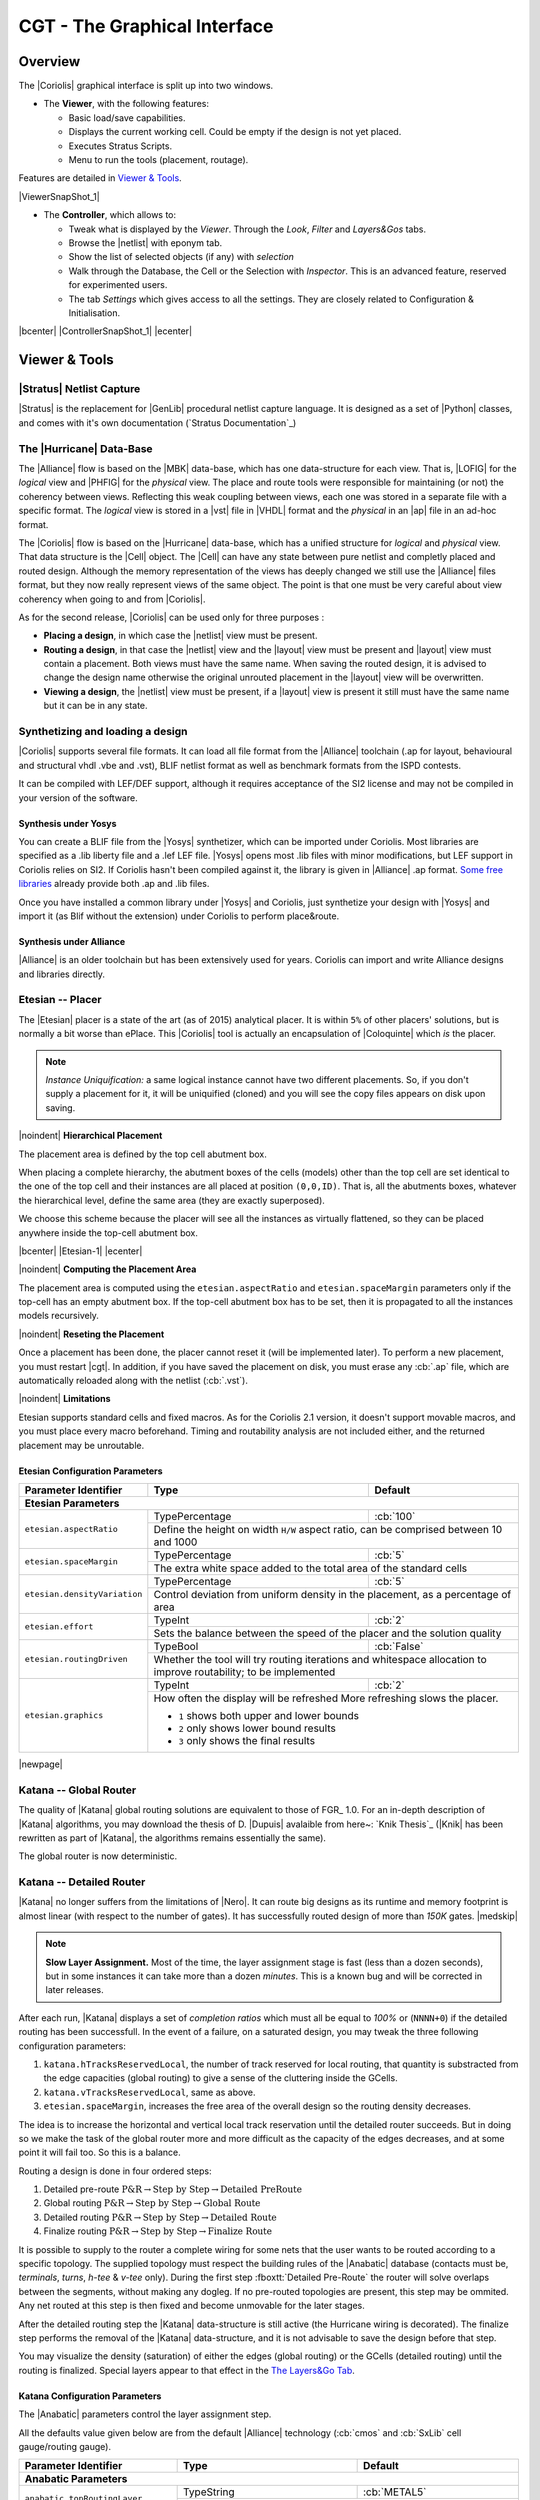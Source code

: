 .. -*- Mode: rst -*-


CGT - The Graphical Interface
=============================

Overview
--------

The |Coriolis| graphical interface is split up into two windows.

* The **Viewer**, with the following features:

  * Basic load/save capabilities.
  * Displays the current working cell. Could be empty if the design
    is not yet placed.
  * Executes Stratus Scripts.
  * Menu to run the tools (placement, routage).

Features are detailed in `Viewer & Tools`_.

|ViewerSnapShot_1|

* The **Controller**, which allows to:

  * Tweak what is displayed by the *Viewer*. Through the *Look*,
    *Filter* and *Layers&Gos* tabs.
  * Browse the |netlist| with eponym tab.
  * Show the list of selected objects (if any) with *selection*
  * Walk through the Database, the Cell or the Selection with *Inspector*.
    This is an advanced feature, reserved for experimented users.
  * The tab *Settings* which gives access to all the settings.
    They are closely related to Configuration & Initialisation.

|bcenter| |ControllerSnapShot_1| |ecenter|


.. _Viewer & Tools:

Viewer & Tools
--------------

|Stratus| Netlist Capture
^^^^^^^^^^^^^^^^^^^^^^^^^

|Stratus| is the replacement for |GenLib| procedural netlist capture language.
It is designed as a set of |Python| classes, and comes with it's own documentation
(`Stratus Documentation`_)


The |Hurricane| Data-Base
^^^^^^^^^^^^^^^^^^^^^^^^^

The |Alliance| flow is based on the |MBK| data-base, which has one data-structure
for each view. That is, |LOFIG| for the *logical* view and |PHFIG| for the *physical*
view. The place and route tools were responsible for maintaining (or not) the
coherency between views. Reflecting this weak coupling between views, each one
was stored in a separate file with a specific format. The *logical* view is stored
in a |vst| file in |VHDL| format and the *physical* in an |ap| file in an ad-hoc format.

The |Coriolis| flow is based on the |Hurricane| data-base, which has a unified
structure for *logical* and *physical* view. That data structure is the |Cell| object.
The |Cell| can have any state between pure netlist and completly placed and
routed design. Although the memory representation of the views has deeply
changed we still use the |Alliance| files format, but they now really represent
views of the same object. The point is that one must be very careful about
view coherency when going to and from |Coriolis|.

As for the second release, |Coriolis| can be used only for three purposes :

* **Placing a design**, in which case the |netlist| view must be present.
* **Routing a design**, in that case the |netlist|
  view and the |layout| view must be present and  |layout| view must contain
  a placement. Both views must have the same name. When saving the routed design,
  it is advised to change the design name otherwise the original unrouted placement
  in the |layout| view will be overwritten.
* **Viewing a design**, the |netlist| view must be present, if a |layout|
  view is present it still must have the same name but it can be in any
  state. 


Synthetizing and loading a design
^^^^^^^^^^^^^^^^^^^^^^^^^^^^^^^^^

|Coriolis| supports several file formats. It can load all file format
from the |Alliance| toolchain (.ap for layout, behavioural and structural vhdl .vbe and .vst),
BLIF netlist format as well as benchmark formats from the ISPD contests.

It can be compiled with LEF/DEF support, although it requires acceptance of the SI2 license
and may not be compiled in your version of the software.

Synthesis under Yosys
.....................

You can create a BLIF file from the |Yosys| synthetizer, which can be imported under Coriolis.
Most libraries are specified as a .lib liberty file and a .lef LEF file.
|Yosys| opens most .lib files with minor modifications, but LEF support in Coriolis relies on SI2.
If Coriolis hasn't been compiled against it, the library is given in |Alliance| .ap format.
`Some free libraries <http://vlsitechnology.org>`_ already provide both .ap and .lib files.

Once you have installed a common library under |Yosys| and Coriolis, just synthetize your design
with |Yosys| and import it (as Blif without the extension) under Coriolis to perform place&route.

Synthesis under Alliance
........................

|Alliance| is an older toolchain but has been extensively used for years. Coriolis can import
and write Alliance designs and libraries directly.


Etesian -- Placer
^^^^^^^^^^^^^^^^^

The |Etesian| placer is a state of the art (as of 2015) analytical placer. It is 
within ``5%`` of other placers' solutions, but is normally a bit worse than ePlace.
This |Coriolis| tool is actually an encapsulation of |Coloquinte| which *is* the placer.

.. note:: *Instance Uniquification:* a same logical instance cannot have
   two different placements. So, if you don't supply a placement for it, it will be
   uniquified (cloned) and you will see the copy files appears on disk upon saving.


|noindent|
**Hierarchical Placement**

The placement area is defined by the top cell abutment box.

When placing a complete hierarchy, the abutment boxes of the cells (models) other than
the top cell are set identical to the one of the top cell and their instances are
all placed at position ``(0,0,ID)``. That is, all the abutments boxes, whatever the
hierarchical level, define the same area (they are exactly superposed).

We choose this scheme because the placer will see all the instances as virtually
flattened, so they can be placed anywhere inside the top-cell abutment box.

|bcenter| |Etesian-1| |ecenter|


|noindent|
**Computing the Placement Area**

The placement area is computed using the ``etesian.aspectRatio`` and ``etesian.spaceMargin``
parameters only if the top-cell has an empty abutment box. If the top-cell abutment
box has to be set, then it is propagated to all the instances models recursively.


|noindent|
**Reseting the Placement**

Once a placement has been done, the placer cannot reset it (will be implemented
later). To perform a new placement, you must restart |cgt|. In addition, if you
have saved the placement on disk, you must erase any :cb:`.ap` file, which are
automatically reloaded along with the netlist (:cb:`.vst`).

|noindent|
**Limitations**

Etesian supports standard cells and fixed macros. As for the Coriolis 2.1 version,
it doesn't support movable macros, and you must place every macro beforehand.
Timing and routability analysis are not included either, and the returned placement
may be unroutable.


Etesian Configuration Parameters
................................

+-----------------------------------+------------------+----------------------------+
| Parameter Identifier              |   Type           |  Default                   |
+===================================+==================+============================+
| **Etesian Parameters**                                                            |
+-----------------------------------+------------------+----------------------------+
|``etesian.aspectRatio``            | TypePercentage   | :cb:`100`                  |
|                                   +------------------+----------------------------+
|                                   | Define the height on width ``H/W`` aspect     |
|                                   | ratio, can be comprised between 10 and 1000   |
+-----------------------------------+------------------+----------------------------+
|``etesian.spaceMargin``            | TypePercentage   | :cb:`5`                    |
|                                   +------------------+----------------------------+
|                                   | The extra white space added to the total area |
|                                   | of the standard cells                         |
+-----------------------------------+------------------+----------------------------+
|``etesian.densityVariation``       | TypePercentage   | :cb:`5`                    |
|                                   +------------------+----------------------------+
|                                   | Control deviation from uniform density in the |
|                                   | placement, as a percentage of area            |
+-----------------------------------+------------------+----------------------------+
|``etesian.effort``                 | TypeInt          | :cb:`2`                    |
|                                   +------------------+----------------------------+
|                                   | Sets the balance between the speed of the     |
|                                   | placer and the solution quality               |
+-----------------------------------+------------------+----------------------------+
|``etesian.routingDriven``          | TypeBool         | :cb:`False`                |
|                                   +------------------+----------------------------+
|                                   | Whether the tool will try routing iterations  |
|                                   | and whitespace allocation to improve          |
|                                   | routability; to be implemented                |
+-----------------------------------+------------------+----------------------------+
|``etesian.graphics``               | TypeInt          | :cb:`2`                    |
|                                   +------------------+----------------------------+
|                                   | How often the display will be refreshed       |
|                                   | More refreshing slows the placer.             |
|                                   |                                               |
|                                   | * ``1`` shows both upper and lower bounds     |
|                                   | * ``2`` only shows lower bound results        |
|                                   | * ``3`` only shows the final results          |
+-----------------------------------+-----------------------------------------------+

|newpage|


Katana -- Global Router
^^^^^^^^^^^^^^^^^^^^^^^

The quality of |Katana| global routing solutions are equivalent to those of FGR_ 1.0.
For an in-depth description of |Katana| algorithms, you may download the thesis of
D. |Dupuis| avalaible from here~: `Knik Thesis`_ (|Knik| has been rewritten as part
of |Katana|, the algorithms remains essentially the same).

The global router is now deterministic.


Katana -- Detailed Router
^^^^^^^^^^^^^^^^^^^^^^^^^

|Katana| no longer suffers from the limitations of |Nero|. It can route big designs
as its runtime and memory footprint is almost linear (with respect to the number
of gates). It has successfully routed design of more than `150K` gates.
|medskip|

.. note::
   **Slow Layer Assignment.** Most of the time, the layer assignment stage is
   fast (less than a dozen seconds), but in some instances it can take more
   than a dozen *minutes*. This is a known bug and will be corrected in later
   releases.

After each run, |Katana| displays a set of *completion ratios* which must all
be equal to `100%` or (``NNNN+0``) if the detailed routing has been successfull.
In the event of a failure, on a saturated design, you may tweak the three
following configuration parameters:

#. ``katana.hTracksReservedLocal``, the number of track reserved for local routing,
   that quantity is substracted from the edge capacities (global routing) to
   give a sense of the cluttering inside the GCells.
#. ``katana.vTracksReservedLocal``, same as above.
#. ``etesian.spaceMargin``, increases the free area of the overall design so the
   routing density decreases.

The idea is to increase the horizontal and vertical local track reservation until
the detailed router succeeds. But in doing so we make the task of the global router
more and more difficult as the capacity of the edges decreases, and at some point
it will fail too. So this is a balance.

Routing a design is done in four ordered steps:

#. Detailed pre-route :math:`\textbf{P\&R} \rightarrow \textbf{Step by Step} \rightarrow \textbf{Detailed PreRoute}`
#. Global routing     :math:`\textbf{P\&R} \rightarrow \textbf{Step by Step} \rightarrow \textbf{Global Route}`
#. Detailed routing   :math:`\textbf{P\&R} \rightarrow \textbf{Step by Step} \rightarrow \textbf{Detailed Route}`
#. Finalize routing   :math:`\textbf{P\&R} \rightarrow \textbf{Step by Step} \rightarrow \textbf{Finalize Route}`

It is possible to supply to the router a complete wiring for some nets that the user
wants to be routed according to a specific topology. The supplied topology must respect
the building rules of the |Anabatic| database (contacts must be, *terminals*, *turns*, *h-tee*
& *v-tee* only). During the first step :fboxtt:`Detailed Pre-Route` the router will solve
overlaps between the segments, without making any dogleg. If no pre-routed topologies
are present, this step may be ommited. Any net routed at this step is then fixed and
become unmovable for the later stages.

After the detailed routing step the |Katana| data-structure is still active
(the Hurricane wiring is decorated). The finalize step performs the removal of
the |Katana| data-structure, and it is not advisable to save the design before
that step.

You may visualize the density (saturation) of either the edges (global routing)
or the GCells (detailed routing) until the routing is finalized. Special layers appear
to that effect in the `The Layers&Go Tab`_.


Katana Configuration Parameters
...............................

The |Anabatic| parameters control the layer assignment step.

All the defaults value given below are from the default |Alliance| technology
(:cb:`cmos` and :cb:`SxLib` cell gauge/routing gauge).

+-----------------------------------+------------------+----------------------------+
| Parameter Identifier              |   Type           |  Default                   |
+===================================+==================+============================+
| **Anabatic Parameters**                                                           |
+-----------------------------------+------------------+----------------------------+
|``anabatic.topRoutingLayer``       | TypeString       | :cb:`METAL5`               |
|                                   +------------------+----------------------------+
|                                   | Define the highest metal layer that will be   |
|                                   | used for routing (inclusive).                 |
+-----------------------------------+------------------+----------------------------+
|``anabatic.globalLengthThreshold`` | TypeInt          | :cb:`1450`                 |
|                                   +------------------+----------------------------+
|                                   | This parameter is used by a layer assignment  |
|                                   | method which is no longer used (did not give  |
|                                   | good results)                                 |
+-----------------------------------+------------------+----------------------------+
| ``anabatic.saturateRatio``        | TypePercentage   | :cb:`80`                   |
|                                   +------------------+----------------------------+
|                                   | If ``M(x)`` density is above this ratio,      |
|                                   | move up feedthru  global segments up from     |
|                                   | depth ``x`` to ``x+2``                        |
+-----------------------------------+------------------+----------------------------+
| ``anabatic.saturateRp``           | TypeInt          | :cb:`8`                    |
|                                   +------------------+----------------------------+
|                                   | If a GCell contains more terminals            |
|                                   | (:cb:`RoutingPad`) than that number, force a  |
|                                   | move up of the connecting segments to those   |
|                                   | in excess                                     |
+-----------------------------------+------------------+----------------------------+
| **Katana Parameters**                                                             |
+-----------------------------------+------------------+----------------------------+
| ``katana.hTracksReservedLocal``   | TypeInt          | :cb:`3`                    |
|                                   +------------------+----------------------------+
|                                   | To take account the tracks needed *inside* a  |
|                                   | GCell to build the *local* routing, decrease  |
|                                   | the capacity of the edges of the global       |
|                                   | router. Horizontal and vertical locally       |
|                                   | reserved capacity can be distinguished for    |
|                                   | more accuracy.                                |
+-----------------------------------+------------------+----------------------------+
| ``katana.vTracksReservedLocal``   | TypeInt          | :cb:`3`                    |
|                                   +------------------+----------------------------+
|                                   | cf. ``kite.hTracksReservedLocal``             |
+-----------------------------------+------------------+----------------------------+
| ``katana.eventsLimit``            | TypeInt          | :cb:`4000002`              |
|                                   +------------------+----------------------------+
|                                   | The maximum number of segment displacements,  |
|                                   | this is a last ditch safety against infinite  |
|                                   | loop. It's perhaps a  little too low for big  |
|                                   | designs                                       |
+-----------------------------------+------------------+----------------------------+
| ``katana.ripupCost``              | TypeInt          | :cb:`3`                    |
|                                   +------------------+----------------------------+
|                                   | Differential introduced between two ripup     |
|                                   | costs to avoid a loop between two ripped up   |
|                                   | segments                                      |
+-----------------------------------+------------------+----------------------------+
| ``katana.strapRipupLimit``        | TypeInt          | :cb:`16`                   |
|                                   +------------------+----------------------------+
|                                   | Maximum number of ripup for *strap* segments  |
+-----------------------------------+------------------+----------------------------+
| ``katana.localRipupLimit``        | TypeInt          | :cb:`9`                    |
|                                   +------------------+----------------------------+
|                                   | Maximum number of ripup for *local* segments  |
+-----------------------------------+------------------+----------------------------+
| ``katana.globalRipupLimit``       | TypeInt          | :cb:`5`                    |
|                                   +------------------+----------------------------+
|                                   | Maximum number of ripup for *global* segments,|
|                                   | when this limit is reached, triggers topologic|
|                                   | modification                                  |
+-----------------------------------+------------------+----------------------------+
| ``katana.longGlobalRipupLimit``   | TypeInt          | :cb:`5`                    |
|                                   +------------------+----------------------------+
|                                   | Maximum number of ripup for *long global*     |
|                                   | segments, when this limit is reached, triggers|
|                                   | topological modification                      |
+-----------------------------------+------------------+----------------------------+



.. _Python Scripts in Cgt:

Executing Python Scripts in Cgt
^^^^^^^^^^^^^^^^^^^^^^^^^^^^^^^

Python/Stratus scripts can be executed either in text or graphical mode.

.. note:: **How Cgt Locates Python Scripts:**
   |cgt| uses the Python ``import`` mechanism to load Python scripts.
   So you must give the name of your script whithout ``.py`` extension and
   it must be reachable through the ``PYTHONPATH``. You may use the
   dotted module notation.

A Python/Stratus script must contain a function called ``scriptMain()``
with one optional argument, the graphical editor into which it may be
running (will be set to ``None`` in text mode). The Python interface to
the editor (type: :cb:`CellViewer`) is limited to basic capabilities
only.

Any script given on the command line will be run immediatly *after* the
initializations and *before* any other argument is processed.

For more explanation on Python scripts see `Python Interface to Coriolis`.


Printing & Snapshots
^^^^^^^^^^^^^^^^^^^^

Printing or saving into a |pdf| is fairly simple, just use the **File -> Print**
menu or the |CTRL_P| shortcut to open the dialog box.

The print functionality uses exactly the same rendering mechanism as for the
screen, beeing almost *WYSIWYG*. Thus, to obtain the best results it is advisable
to select the ``Coriolis.Printer`` look (in the *Controller*), which uses a
white background and well suited for high resolutions ``32x32`` pixels patterns  

There is also two modes of printing selectable through the *Controller*
**Settings -> Misc -> Printer/Snapshot Mode**:

===============  =================  =====================================================
Mode             DPI (approx.)      Intended Usage
---------------  -----------------  -----------------------------------------------------
**Cell Mode**    150                For single ``Cell`` printing or very small designs.
                                    Patterns will be bigger and more readable. 
**Design Mode**  300                For designs (mostly commposed of wires and cells
                                    outlines).
===============  =================  =====================================================

.. note:: *The pdf file size*
          Be aware that the generated |pdf| files are indeed only pixmaps.
          So they can grew very large if you select paper format above ``A2``
          or similar.


|noindent|
Saving into an image is subject to the same remarks as for |pdf|.


Memento of Shortcuts in Graphic Mode
^^^^^^^^^^^^^^^^^^^^^^^^^^^^^^^^^^^^

The main application binary is |cgt|.

+---------------+-------------------+-----------------------------------------------------------+
| Category      | Keys              | Action                                                    |
+===============+===================+===========================================================+
| **Moves**     | | |KeyUp|,        | Shifts the view in the according direction                |
|               |   |KeyDown|       |                                                           |
|               | | |KeyLeft|,      |                                                           |
|               |   |KeyRight|      |                                                           |
+---------------+-------------------+-----------------------------------------------------------+
| **Fit**       |   |KeyF|          | Fits to the Cell abutment box                             |
+---------------+-------------------+-----------------------------------------------------------+
| **Refresh**   |   |CTRL_L|        | Triggers a complete display redraw                        |
+---------------+-------------------+-----------------------------------------------------------+
| **Goto**      |   |KeyG|          | *apperture* is the minimum side of the area               |
|               |                   | displayed around the point to go to. It's an              |
|               |                   | alternative way of setting the zoom level                 |
+---------------+-------------------+-----------------------------------------------------------+
| **Zoom**      |   |KeyZ|,         | Respectively zoom by a 2 factor and *unzoom*              |
|               |   |KeyM|          | by a 2 factor                                             |
|               +-------------------+-----------------------------------------------------------+
|               | | |BigMouse|      | You can perform a zoom to an area.                        |
|               | | Area Zoom       | Define the zoom area by *holding down the left            |
|               |                   | mouse button* while moving the mouse.                     |
+---------------+-------------------+-----------------------------------------------------------+
| **Selection** | | |BigMouse|      | You can select displayed objects under an area.           |
|               | | Area Selection  | Define the selection area by *holding down the            |
|               |                   | right mouse button* while moving the mouse.               |
|               +-------------------+-----------------------------------------------------------+
|               | | |BigMouse|      | You can toggle the selection of one object under          |
|               | | Toggle Selection| the mouse position by pressing |CTRL| and                 |
|               |                   | pressing down *the right mouse button*. A popup           |
|               |                   | list of what's under the position shows up into           |
|               |                   | which you can toggle the selection state of one           |
|               |                   | item.                                                     |
|               +-------------------+-----------------------------------------------------------+
|               |   |KeyCapS|       | Toggle  the selection visibility                          |
+---------------+-------------------+-----------------------------------------------------------+
| **Controller**| |CTRL_I|          | Show/hide the controller window.                          |
|               |                   |                                                           |
|               |                   | It's the Swiss Army Knife of the viewer.                  |
|               |                   | From it, you can fine-control the display and             |
|               |                   | inspect almost everything in your design.                 |
+---------------+-------------------+-----------------------------------------------------------+
| **Rulers**    | |KeyK|,           | One stroke on |KeyK| enters the ruler mode, in            |
|               | |KeyESC|          | which you can draw one ruler. You can exit the            |
|               |                   | ruler mode by pressing |KeyESC|. Once in ruler            |
|               |                   | mode, the first click on the *left mouse button*          |
|               |                   | sets the ruler's starting point and the second            |
|               |                   | click the ruler's end point. The second click             |
|               |                   | exits automatically the ruler mode.                       |
|               +-------------------+-----------------------------------------------------------+
|               | |KeyCapK|         | Clears all the drawn rulers                               |
+---------------+-------------------+-----------------------------------------------------------+
| **Print**     | |CTRL_P|          | Currently rather crude. It's a direct copy of             |
|               |                   | what's displayed in pixels. So the resulting              |
|               |                   | picture will be a little blurred due to                   |
|               |                   | anti-aliasing mechanism.                                  |
+---------------+-------------------+-----------------------------------------------------------+
| **Open/Close**| |CTRL_O|          | Opens a new design. The design name must be               |
|               |                   | given without path or extention.                          |
|               +-------------------+-----------------------------------------------------------+
|               | |CTRL_W|          | Closes the current viewer window, but does not quit       |
|               |                   | the application.                                          |
|               +-------------------+-----------------------------------------------------------+
|               | |CTRL_Q|          | `CTRL+Q` quits the application                            |
|               |                   | (closing all windows).                                    |
+---------------+-------------------+-----------------------------------------------------------+
| **Hierarchy** | |CTRL_Down|       | Goes one hierarchy level down. That is, if there          |
|               |                   | is an *instance* under the cursor position, loads         |
|               |                   | its *model* Cell in place of the current one.             |
|               +-------------------+-----------------------------------------------------------+
|               | |CTRL_Up|         | Goes one hierarchy level up. If we have entered           |
|               |                   | the current model through |CTRL_Down|                     |
|               |                   | reloads the previous model (the one                       |
|               |                   | in which this model is instanciated).                     |
+---------------+-------------------+-----------------------------------------------------------+


Cgt Command Line Options
^^^^^^^^^^^^^^^^^^^^^^^^

Appart from the obvious ``--text`` options, all can be used for text and graphical mode.

+-----------------------------+------------------------------------------------+
| Arguments                   | Meaning                                        |
+=============================+================================================+
| `-t|--text`                 | Instructs |cgt| to run in text mode.           |
+-----------------------------+------------------------------------------------+
| `-L|--log-mode`             | Disables the use of |ANSI| escape sequence on  |
|                             | the |tty|. Useful when the output is           |
|                             | redirected to a file.                          |
+-----------------------------+------------------------------------------------+
| `-c <cell>|--cell=<cell>`   | The name of the design to load, without        |
|                             | leading path or extention.                     |
+-----------------------------+------------------------------------------------+
| `-m <val>|--margin=<val>`   | Percentage *val* of white space for the placer |
|                             | (|Etesian|).                                   |
+-----------------------------+------------------------------------------------+
| `--events-limit=<count>`    | The maximal number of events after which the   |
|                             | router will stop. This is mainly a failsafe    |
|                             | against looping. The limit is set to 4         |
|                             | millions of iteration which should suffice to  |
|                             | any design of `100K`. gates. For bigger        |
|                             | designs you may want to increase this limit.   |
+-----------------------------+------------------------------------------------+
| `-G|--global-route`         | Runs the global router (|Katana|).             |
+-----------------------------+------------------------------------------------+
| `-R|--detailed-route`       | Runs the detailed router (|Katana|).           |
+-----------------------------+------------------------------------------------+
| `-s|--save-design=<routed>` | The design into which the routed layout will   |
|                             | be saved. It is strongly recommanded to choose |
|                             | a different name from the source (unrouted)    |
|                             | design.                                        |
+-----------------------------+------------------------------------------------+
| `--stratus-script=<module>` | Run the Python/Stratus script ``module``.      |
|                             | See `Python Scripts in Cgt`_.                  |
+-----------------------------+------------------------------------------------+

|newpage|


Some Examples :

* Run both global and detailed router, then save the routed design:

  .. code-block:: sh

      > cgt -v -t -G -R --cell=design --save-design=design_r


Miscellaneous Settings
^^^^^^^^^^^^^^^^^^^^^^

+---------------------------------------+------------------+----------------------------+
| Parameter Identifier                  |   Type           |  Default                   |
+=======================================+==================+============================+
| **Verbosity/Log Parameters**                                                          |
+---------------------------------------+------------------+----------------------------+
| ``misc.info``                         | TypeBool         | :cb:`False`                |
|                                       +------------------+----------------------------+
|                                       | Enables display of *info* level message       |
|                                       | (:cb:`cinfo` stream)                          |
+---------------------------------------+------------------+----------------------------+
| ``misc.bug``                          | TypeBool         | :cb:`False`                |
|                                       +------------------+----------------------------+
|                                       | Enables display of *bug* level message        |
|                                       | (:cb:`cbug` stream), messages can be a little |
|                                       | scarry                                        |
+---------------------------------------+------------------+----------------------------+
| ``misc.logMode``                      | TypeBool         | :cb:`False`                |
|                                       +------------------+----------------------------+
|                                       | If enabled, assumes that the output device    |
|                                       | is not a ``tty`` and suppresses any escape    |
|                                       | sequences                                     |
+---------------------------------------+------------------+----------------------------+
| ``misc.verboseLevel1``                | TypeBool         | :cb:`True`                 |
|                                       +------------------+----------------------------+
|                                       | First level of verbosity, disables level 2    | 
+---------------------------------------+------------------+----------------------------+
| ``misc.verboseLevel2``                | TypeBool         | :cb:`False`                |
|                                       +------------------+----------------------------+
|                                       | Second level of verbosity                     | 
+---------------------------------------+------------------+----------------------------+
| **Development/Debug Parameters**                                                      |
+---------------------------------------+------------------+----------------------------+
| ``misc.minTraceLevel``                | TypeInt          | :cb:`0`                    |
+---------------------------------------+------------------+----------------------------+
| ``misc.maxTraceLevel``                | TypeInt          | :cb:`0`                    |
|                                       +------------------+----------------------------+
|                                       | Displays trace information *between* those two|
|                                       | levels (:cb:`cdebug` stream)                  | 
+---------------------------------------+------------------+----------------------------+
| ``misc.catchCore``                    | TypeBool         | :cb:`False`                |
|                                       +------------------+----------------------------+
|                                       | By default, |cgt| does not dump core.         |
|                                       | To generate one set this flag to :cb:`True`   |
+---------------------------------------+------------------+----------------------------+

|newpage|


.. _The Controller:

The Controller
--------------

The *Controller* window is composed of seven tabs:

#. `The Look Tab`_ to select the display style.
#. `The Filter Tab`_ the hierarchical levels to be displayed, the look of
   rubbers and the dimension units.
#. `The Layers&Go Tab`_ to selectively hide/display layers.
#. `The Netlist Tab`_ to browse through the |netlist|. Works in association
   with the *Selection* tab.
#. `The Selection Tab`_ allows to view all the currently selected elements.
#. `The Inspector Tab`_ browses through either the DataBase, the Cell or
   the current selection.
#. `The Settings Tab`_ accesses all the tool's configuration settings.


.. _The Look Tab:

The Look Tab
^^^^^^^^^^^^

You can select how the layout will be displayed. There is a special one
``Printer.Coriolis`` specifically designed for `Printing & Snapshots`_.
You should select it prior to calling the print or snapshot dialog boxes.

|bcenter| |ControllerLook_1| |ecenter|

|newpage|


.. _The Filter Tab:

The Filter Tab
^^^^^^^^^^^^^^

The filter tab let you select what hierarchical levels of your design will be
displayed. Hierarchy level are numbered top-down: the level 0 corresponds to
the top-level cell, the level one to the instances of the top-level Cell and
so on.

There are also check boxes to enable/disable the processing of Terminal Cell,
Master Cells and Components. The processing of Terminal Cell (hierarchy leaf
cells) is disabled by default when you load a hierarchical design and enabled
when you load a single Cell.

You can choose what kind of form to give to the rubbers and the type of
unit used to display coordinates.

.. note:: *What are Rubbers:* |Hurricane| uses *Rubbers* to materialize
   physical gaps in net topology. That is, if some wires are missing to
   connect two or more parts of net, a *rubber* will be drawn between them
   to signal the gap.

   For example, after the detailed routing no *rubber* should remain.
   They have been made *very* visible as big violet lines...

|bcenter| |ControllerFilter_1| |ecenter|

|newpage|


.. _The Layers&Go Tab:

The Layers&Go Tab
^^^^^^^^^^^^^^^^^

Control the individual display of all *layers* and *Gos*.

* *Layers* correspond to true physical layers. From a |Hurricane| point of
  view they are all the *BasicLayers* (could be matched to GDSII).
* *Gos* stands from *Graphical Objects*, they are drawings that have no
  physical existence but are added by the various tools to display extra
  information. One good exemple is the density map of the detailed router,
  to easily locate congested areas.

For each layer/Go there are two check boxes:

* The normal one triggers the display.
* The red-outlined allows objects of that layer to be selectable or not.

|bcenter| |ControllerLayersGos_1| |ecenter|


.. _The Netlist Tab:

The Netlist Tab
^^^^^^^^^^^^^^^

The *Netlist* tab shows the list of nets... By default the tab is not
*synched* with the displayed Cell. To see the nets you must check the
**Sync Netlist** checkbox. You can narrow the set of displayed nets by
using the filter pattern (supports regular expressions).

A very useful feature is to enable the **Sync Selection**, which will
automatically select all the components of the selected net(s). You can
select multiple nets. In the figure the net ``auxsc35`` is selected and
is highlighted in the *Viewer*.

|bcenter| |ControllerNetlist_1| |ecenter|
|bcenter| |ViewerNetlist_1|     |ecenter|


.. _The Selection Tab:

The Selection Tab
^^^^^^^^^^^^^^^^^

The *Selection* tab lists all the components currently selected. They
can be filtered thanks to the filter pattern.

Used in conjunction with the *Netlist* **Sync Selection** you will all see
all the components part of *net*.

In this list, you can toggle individually the selection of component by
pressing the ``t`` key. When unselected in this way a component is not
removed from the the selection list but instead displayed in red italic.
To see where a component is you may make it blink by repeatedly press
the ``t`` key...

|bcenter| |ControllerSelection_1| |ecenter|


.. _The Inspector Tab:

The Inspector Tab
^^^^^^^^^^^^^^^^^

This tab is very useful, but mostly for |Coriolis| developpers. It allows
to browse through the live DataBase. The *Inspector* provides three entry points:

* **DataBase**: Starts from the whole |Hurricane| DataBase.
* **Cell**: Inspects the currently loaded Cell.
* **Selection**: Inspects the object currently highlighted in the *Selection* tab.

Once an entry point has been activated, you may recursively expore all
its fields using the right/left arrows.

.. note:: *Do not put your fingers in the socket:* when inspecting 
   anything, do not modify the DataBase. If any object under inspection
   is deleted, you will crash the application...

.. note:: *Implementation Detail:* the inspector support is done with
   ``Slot``, ``Record`` and ``getString()``.
   
|bcenter| |ControllerInspector_1| |ecenter|
|bcenter| |ControllerInspector_2| |ecenter|
|bcenter| |ControllerInspector_3| |ecenter|


.. _The Settings Tab:

The Settings Tab
^^^^^^^^^^^^^^^^

Here comes the description of the *Settings* tab.

|bcenter| |ControllerSettings_1| |ecenter|
